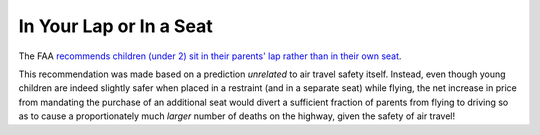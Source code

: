========================
In Your Lap or In a Seat
========================

The FAA `recommends children (under 2) sit in their parents' lap rather than in their own seat <https://www.ntsb.gov/news/events/Documents/child_safety-Claussen.pdf>`_.

This recommendation was made based on a prediction *unrelated* to air travel safety itself.
Instead, even though young children are indeed slightly safer when placed in a restraint (and in a separate seat) while flying, the net increase in price from mandating the purchase of an additional seat would divert a sufficient fraction of parents from flying to driving so as to cause a proportionately much *larger* number of deaths on the highway, given the safety of air travel!
